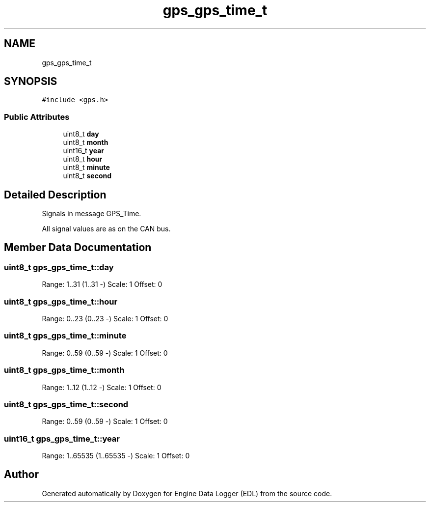 .TH "gps_gps_time_t" 3 "Thu Jul 7 2022" "Version v0.1" "Engine Data Logger (EDL)" \" -*- nroff -*-
.ad l
.nh
.SH NAME
gps_gps_time_t
.SH SYNOPSIS
.br
.PP
.PP
\fC#include <gps\&.h>\fP
.SS "Public Attributes"

.in +1c
.ti -1c
.RI "uint8_t \fBday\fP"
.br
.ti -1c
.RI "uint8_t \fBmonth\fP"
.br
.ti -1c
.RI "uint16_t \fByear\fP"
.br
.ti -1c
.RI "uint8_t \fBhour\fP"
.br
.ti -1c
.RI "uint8_t \fBminute\fP"
.br
.ti -1c
.RI "uint8_t \fBsecond\fP"
.br
.in -1c
.SH "Detailed Description"
.PP 
Signals in message GPS_Time\&.
.PP
All signal values are as on the CAN bus\&. 
.SH "Member Data Documentation"
.PP 
.SS "uint8_t gps_gps_time_t::day"
Range: 1\&.\&.31 (1\&.\&.31 -) Scale: 1 Offset: 0 
.SS "uint8_t gps_gps_time_t::hour"
Range: 0\&.\&.23 (0\&.\&.23 -) Scale: 1 Offset: 0 
.SS "uint8_t gps_gps_time_t::minute"
Range: 0\&.\&.59 (0\&.\&.59 -) Scale: 1 Offset: 0 
.SS "uint8_t gps_gps_time_t::month"
Range: 1\&.\&.12 (1\&.\&.12 -) Scale: 1 Offset: 0 
.SS "uint8_t gps_gps_time_t::second"
Range: 0\&.\&.59 (0\&.\&.59 -) Scale: 1 Offset: 0 
.SS "uint16_t gps_gps_time_t::year"
Range: 1\&.\&.65535 (1\&.\&.65535 -) Scale: 1 Offset: 0 

.SH "Author"
.PP 
Generated automatically by Doxygen for Engine Data Logger (EDL) from the source code\&.
